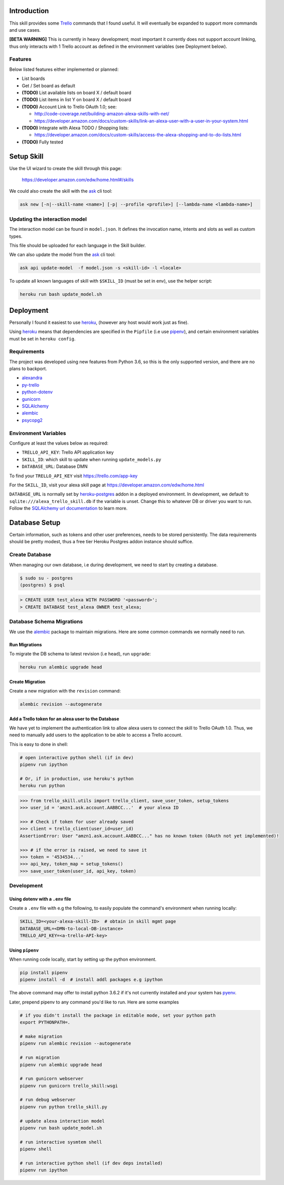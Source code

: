 Introduction
============

This skill provides some Trello_ commands that I found useful. It will eventually be expanded to support more commands and use cases.

**[BETA WARNING]** This is currently in heavy development; most important it currently does not support account linking, thus only interacts with 1 Trello account as defined in the environment variables (see Deployment below).


Features
--------

Below listed features either implemented or planned:

- List boards
- Get / Set board as default
- **(TODO)** List available lists on board X / default board
- **(TODO)** List items in list Y on board X / default board
- **(TODO)** Account Link to Trello OAuth 1.0; see:

  - http://code-coverage.net/building-amazon-alexa-skills-with-net/
  - https://developer.amazon.com/docs/custom-skills/link-an-alexa-user-with-a-user-in-your-system.html

- **(TODO)** Integrate with Alexa TODO / Shopping lists:

  - https://developer.amazon.com/docs/custom-skills/access-the-alexa-shopping-and-to-do-lists.html

- **(TODO)** Fully tested


Setup Skill
===========

Use the UI wizard to create the skill through this page:

    https://developer.amazon.com/edw/home.html#/skills

We could also create the skill with the ask_ cli tool:

.. code-block:: bash

   ask new [-n|--skill-name <name>] [-p| --profile <profile>] [--lambda-name <lambda-name>]


Updating the interaction model
------------------------------

The interaction model can be found in ``model.json``. It defines the invocation name, intents and slots as well as custom types.

This file should be uploaded for each language in the Skill builder.

We can also update the model from the ask_ cli tool:

.. code-block:: bash

   ask api update-model  -f model.json -s <skill-id> -l <locale>

To update all known languages of skill with ``$SKILL_ID`` (must be set in env), use the helper script:

.. code-block:: bash

   heroku run bash update_model.sh


Deployment
==========

Personally I found it easiest to use heroku_, (however any host would work just as fine).

Using heroku_ means that dependencies are specified in the ``Pipfile`` (i.e use pipenv_), and certain environment variables must be set in ``heroku config``.


Requirements
------------

The project was developed using new features from Python 3.6, so this is the only supported version, and there are no plans to backport.

- alexandra_
- py-trello_
- python-dotenv_
- gunicorn_
- SQLAlchemy_
- alembic_
- psycopg2_

Environment Variables
---------------------

Configure at least the values below as required:

- ``TRELLO_API_KEY``: Trello API application key
- ``SKILL_ID``: which skill to update when running ``update_models.py``
- ``DATABASE_URL``: Database DMN

To find your ``TRELLO_API_KEY`` visit https://trello.com/app-key

For the ``SKILL_ID``, visit your alexa skill page at https://developer.amazon.com/edw/home.html

``DATABASE_URL`` is normally set by heroku-postgres_ addon in a deployed environment. In development, we default to ``sqlite:///alexa_trello_skill.db`` if the variable is unset.
Change this to whatever DB or driver you want to run. Follow the `SQLAlchemy url documentation`_ to learn more.

Database Setup
==============

Certain information, such as tokens and other user preferences, needs to be stored persistently. The data requirements should be pretty modest, thus a free tier Heroku Postgres addon instance should suffice.

Create Database
---------------

When managing our own database, i.e during development, we need to start by creating a database.

.. code-block:: bash

	$ sudo su - postgres
	(postgres) $ psql

.. code-block:: sql

    > CREATE USER test_alexa WITH PASSWORD '<password>';
    > CREATE DATABASE test_alexa OWNER test_alexa;

Database Schema Migrations
--------------------------

We use the alembic_ package to maintain migrations. Here are some common commands we normally need to run.

Run Migrations
~~~~~~~~~~~~~~

To migrate the DB schema to latest revision (i.e ``head``), run ``upgrade``:

.. code-block:: bash

   heroku run alembic upgrade head


Create Migration
~~~~~~~~~~~~~~~~

Create a new migration with the ``revision`` command:

.. code-block:: bash

   alembic revision --autogenerate


Add a Trello token for an alexa user to the Database
~~~~~~~~~~~~~~~~~~~~~~~~~~~~~~~~~~~~~~~~~~~~~~~~~~~~

We have yet to implement the authentication link to allow alexa users to connect the skill to Trello OAuth 1.0. Thus, we need to manually add users to the application to be able to access a Trello account.

This is easy to done in shell:

.. code-block:: bash

   # open interactive python shell (if in dev)
   pipenv run ipython

   # Or, if in production, use heroku's python
   heroku run python

.. code-block:: python

   >>> from trello_skill.utils import trello_client, save_user_token, setup_tokens
   >>> user_id = 'amzn1.ask.account.AABBCC...'  # your alexa ID

   >>> # Check if token for user already saved
   >>> client = trello_client(user_id=user_id)
   AssertionError: User "amzn1.ask.account.AABBCC..." has no known token (OAuth not yet implemented)!

   >>> # if the error is raised, we need to save it
   >>> token = '4534534...'
   >>> api_key, token_map = setup_tokens()
   >>> save_user_token(user_id, api_key, token)

Development
-----------

Using dotenv with a ``.env`` file
~~~~~~~~~~~~~~~~~~~~~~~~~~~~~~~~~

Create a ``.env`` file with e.g the following, to easily populate the command's environment when running locally:

.. code-block:: bash

   SKILL_ID=<your-alexa-skill-ID>  # obtain in skill mgmt page
   DATABASE_URL=<DMN-to-local-DB-instance>
   TRELLO_API_KEY=<a-trello-API-key>


Using ``pipenv``
~~~~~~~~~~~~~~~~

When running code locally, start by setting up the python environment.

.. code-block:: bash

   pip install pipenv
   pipenv install -d  # install addl packages e.g ipython

The above command may offer to install python 3.6.2 if it's not currently installed and your system has pyenv_.

Later, prepend pipenv to any command you'd like to run. Here are some examples

.. code-block:: bash

   # if you didn't install the package in editable mode, set your python path
   export PYTHONPATH=.

   # make migration
   pipenv run alembic revision --autogenerate

   # run migration
   pipenv run alembic upgrade head

   # run gunicorn webserver
   pipenv run gunicorn trello_skill:wsgi

   # run debug webserver
   pipenv run python trello_skill.py

   # update alexa interaction model
   pipenv run bash update_model.sh

   # run interactive sysmtem shell
   pipenv shell

   # run interactive python shell (if dev deps installed)
   pipenv run ipython

.. _Trello: https://trello.com
.. _alexandra: https://github.com/erik/alexandra
.. _py-trello: https://github.com/sarumont/py-trello
.. _python-dotenv: https://github.com/theskumar/python-dotenv
.. _gunicorn: http://gunicorn.org/
.. _SQLAlchemy: http://www.sqlalchemy.org/
.. _psycopg2: http://initd.org/psycopg/
.. _pipenv: https://docs.pipenv.org/
.. _ask: https://developer.amazon.com/docs/smapi/ask-cli-command-reference.html
.. _alembic: http://alembic.zzzcomputing.com/
.. _pyenv: https://github.com/pyenv/pyenv
.. _heroku: https://www.heroku.com
.. _heroku-postgres: https://www.heroku.com/postgres
.. _SQLAlchemy url documentation: http://docs.sqlalchemy.org/en/latest/core/engines.html#database-urls